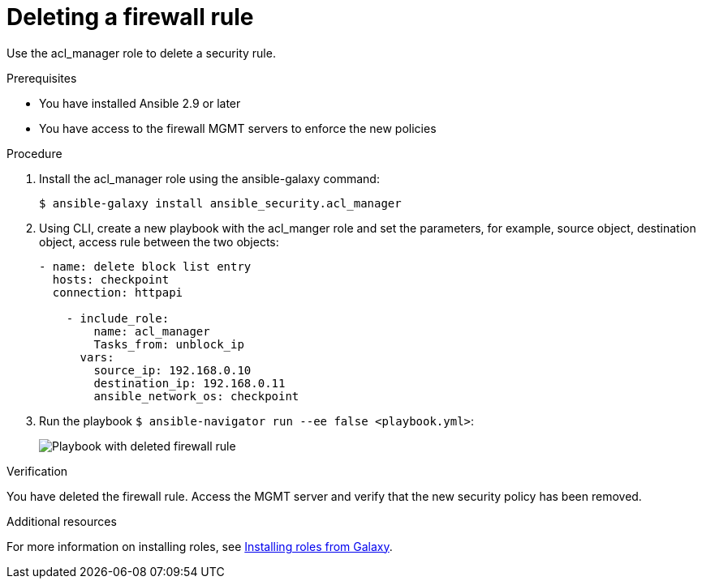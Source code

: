 :_mod-docs-content-type: PROCEDURE

[id="proc-deleting-rule_{context}"]

= Deleting a firewall rule

[role="_abstract"]
Use the acl_manager role to delete a security rule.

.Prerequisites

* You have installed Ansible 2.9 or later
* You have access to the firewall MGMT servers to enforce the new policies

.Procedure

. Install the acl_manager role using the ansible-galaxy command:
+
----
$ ansible-galaxy install ansible_security.acl_manager
----

. Using CLI, create a new playbook with the acl_manger role and set the parameters, for example, source object, destination object, access rule between the two objects:
+
----
- name: delete block list entry
  hosts: checkpoint
  connection: httpapi

    - include_role:
        name: acl_manager
        Tasks_from: unblock_ip
      vars:
        source_ip: 192.168.0.10
        destination_ip: 192.168.0.11
        ansible_network_os: checkpoint
----

. Run the playbook `$ ansible-navigator run --ee false <playbook.yml>`:
+
image::security-delete-rule.png[Playbook with deleted firewall rule]

.Verification

You have deleted the firewall rule. Access the MGMT server and verify that the new security policy has been removed.

[role="_additional-resources"]
.Additional resources

For more information on installing roles, see https://docs.ansible.com/ansible/latest/galaxy/user_guide.html#installing-roles-from-galaxy[Installing roles from Galaxy].
